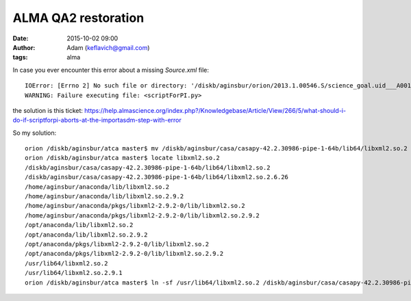 ALMA QA2 restoration
####################
:date: 2015-10-02 09:00
:author: Adam (keflavich@gmail.com)
:tags: alma


In case you ever encounter this error about a missing `Source.xml` file::

    IOError: [Errno 2] No such file or directory: '/diskb/aginsbur/orion/2013.1.00546.S/science_goal.uid___A001_X122_X35c/group.uid___A001_X122_X35d/member.uid___A001_X122_X35e/calibrated/working/uid___A002_X960614_X39db.ms/Source.xml'
    WARNING: Failure executing file: <scriptForPI.py>

the solution is this ticket: https://help.almascience.org/index.php?/Knowledgebase/Article/View/266/5/what-should-i-do-if-scriptforpi-aborts-at-the-importasdm-step-with-error


So my solution::

    orion /diskb/aginsbur/atca master$ mv /diskb/aginsbur/casa/casapy-42.2.30986-pipe-1-64b/lib64/libxml2.so.2 /diskb/aginsbur/casa/casapy-42.2.30986-pipe-1-64b/lib64/origlibxml2.so.2
    orion /diskb/aginsbur/atca master$ locate libxml2.so.2
    /diskb/aginsbur/casa/casapy-42.2.30986-pipe-1-64b/lib64/libxml2.so.2
    /diskb/aginsbur/casa/casapy-42.2.30986-pipe-1-64b/lib64/libxml2.so.2.6.26
    /home/aginsbur/anaconda/lib/libxml2.so.2
    /home/aginsbur/anaconda/lib/libxml2.so.2.9.2
    /home/aginsbur/anaconda/pkgs/libxml2-2.9.2-0/lib/libxml2.so.2
    /home/aginsbur/anaconda/pkgs/libxml2-2.9.2-0/lib/libxml2.so.2.9.2
    /opt/anaconda/lib/libxml2.so.2
    /opt/anaconda/lib/libxml2.so.2.9.2
    /opt/anaconda/pkgs/libxml2-2.9.2-0/lib/libxml2.so.2
    /opt/anaconda/pkgs/libxml2-2.9.2-0/lib/libxml2.so.2.9.2
    /usr/lib64/libxml2.so.2
    /usr/lib64/libxml2.so.2.9.1
    orion /diskb/aginsbur/atca master$ ln -sf /usr/lib64/libxml2.so.2 /diskb/aginsbur/casa/casapy-42.2.30986-pipe-1-64b/lib64/libxml2.so.2

